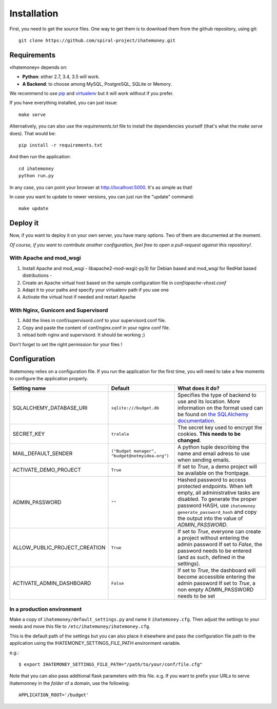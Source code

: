 Installation
############

First, you need to get the source files. One way to get them is to download
them from the github repository, using git::

  git clone https://github.com/spiral-project/ihatemoney.git

Requirements
============

«Ihatemoney» depends on:

* **Python**: either 2.7, 3.4, 3.5 will work.
* **A Backend**: to choose among MySQL, PostgreSQL, SQLite or Memory.

We recommend to use `pip <https://pypi.python.org/pypi/pip/>`_ and
`virtualenv <https://pypi.python.org/pypi/virtualenv>`_ but it will work
without if you prefer.

If you have everything installed, you can just issue::

    make serve

Alternatively, you can also use the `requirements.txt` file to install the
dependencies yourself (that's what the `make serve` does). That would be::

     pip install -r requirements.txt

And then run the application::

    cd ihatemoney
    python run.py

In any case, you can point your browser at `http://localhost:5000 <http://localhost:5000>`_.
It's as simple as that!

In case you want to update to newer versions, you can just run the "update" command::

  make update

Deploy it
=========

Now, if you want to deploy it on your own server, you have many options.
Two of them are documented at the moment.

*Of course, if you want to contribute another configuration, feel free to open a
pull-request against this repository!*.

With Apache and mod_wsgi
------------------------

1. Install Apache and mod_wsgi - libapache2-mod-wsgi(-py3) for Debian based and mod_wsgi for RedHat based distributions -
2. Create an Apache virtual host based on the sample configuration file in `conf/apache-vhost.conf`
3. Adapt it to your paths and specify your virtualenv path if you use one
4. Activate the virtual host if needed and restart Apache

With Nginx, Gunicorn and Supervisord
------------------------------------

1. Add the lines in conf/supervisord.conf to your supervisord.conf file.
2. Copy and paste the content of conf/nginx.conf in your nginx conf file.
3. reload both nginx and supervisord. It should be working ;)

Don't forget to set the right permission for your files !

Configuration
=============

ihatemoney relies on a configuration file. If you run the application for the
first time, you will need to take a few moments to configure the application
properly.

+-------------------------------+---------------------------+----------------------------------------------------------------------------------------+
| Setting name                  |  Default                  | What does it do?                                                                       |
+===============================+===========================+========================================================================================+
| SQLALCHEMY_DATABASE_URI       |  ``sqlite:///budget.db``  | Specifies the type of backend to use and its location. More information                |
|                               |                           | on the format used can be found on `the SQLAlchemy documentation                       |
|                               |                           | <http://docs.sqlalchemy.org/en/latest/core/engines.html#database-urls>`_.              |
+-------------------------------+---------------------------+----------------------------------------------------------------------------------------+
| SECRET_KEY                    |  ``tralala``              | The secret key used to encrypt the cookies. **This needs to be changed**.              |
+-------------------------------+---------------------------+----------------------------------------------------------------------------------------+
| MAIL_DEFAULT_SENDER           | ``("Budget manager",      | A python tuple describing the name and email adress to use when sending                |
|                               | "budget@notmyidea.org")`` | emails.                                                                                |
+-------------------------------+---------------------------+----------------------------------------------------------------------------------------+
| ACTIVATE_DEMO_PROJECT         |  ``True``                 | If set to `True`, a demo project will be available on the frontpage.                   |
+-------------------------------+---------------------------+----------------------------------------------------------------------------------------+
|                               |                           | Hashed password to access protected endpoints. When left empty, all administrative     |
| ADMIN_PASSWORD                |  ``""``                   | tasks are disabled.                                                                    |
|                               |                           | To generate the proper password HASH, use ``ihatemoney generate_password_hash``        |
|                               |                           | and copy the output into the value of *ADMIN_PASSWORD*.                                |
+-------------------------------+---------------------------+----------------------------------------------------------------------------------------+
| ALLOW_PUBLIC_PROJECT_CREATION |  ``True``                 | If set to `True`, everyone can create a project without entering the admin password    |
|                               |                           | If set to `False`, the password needs to be entered (and as such, defined in the       |
|                               |                           | settings).                                                                             |
+-------------------------------+---------------------------+----------------------------------------------------------------------------------------+
| ACTIVATE_ADMIN_DASHBOARD      |  ``False``                | If set to `True`, the dashboard will become accessible entering the admin password     |
|                               |                           | If set to `True`, a non empty ADMIN_PASSWORD needs to be set                           |
+-------------------------------+---------------------------+----------------------------------------------------------------------------------------+

In a production environment
---------------------------

Make a copy of ``ihatemoney/default_settings.py`` and name it ``ihatemoney.cfg``.
Then adjust the settings to your needs and move this file to
``/etc/ihatemoney/ihatemoney.cfg``.

This is the default path of the settings but you can also place it
elsewhere and pass the configuration file path to the application using
the IHATEMONEY_SETTINGS_FILE_PATH environment variable.

e.g.::

    $ export IHATEMONEY_SETTINGS_FILE_PATH="/path/to/your/conf/file.cfg"

Note that you can also pass additional flask parameters with this file.
e.g. If you want to prefix your URLs to serve ihatemonney in the *folder*
of a domain, use the following: ::

    APPLICATION_ROOT='/budget'
